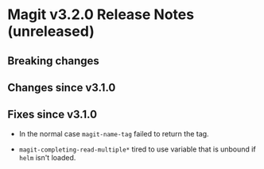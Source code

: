 * Magit v3.2.0 Release Notes (unreleased)
** Breaking changes
** Changes since v3.1.0
** Fixes since v3.1.0

- In the normal case ~magit-name-tag~ failed to return the tag.

- ~magit-completing-read-multiple*~ tired to use variable that is
  unbound if ~helm~ isn't loaded.
